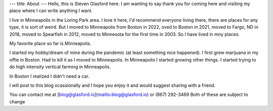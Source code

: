 ---
title: About
---
Hello, this is Steven Glasford here. I am wanting to say thank you for coming 
here and visiting my place where I can write anything I want. 

I live in Minneapolis in the Loring Park area. I love it here, I'd recommend
everyone living there, there are places for any type, it is sort of weird. 
But I moved to Minneapolis from Boston in 2022, oved to Boston in 2021,
moved to Fargo, ND in 2018, moved to Spearfish in 2012, moved to Minnesota
for the first time in 2003. So I have lived in mny places. 

My favorite place so far is Minneapolis. 

I started my hobby/dream of mine during the pandemic (at least something 
nice happened). I first grew marijuana in my offie in Boston. Had to kill
it as I moved to Minneapolis. In Minneapolis I started growing other things.
I started trying to do high intensity vertical farming in Minneapolis.

In Boston I realized I didn't need a car.

I will post to this blog ocassionally and I hope you enjoy it and would 
suggest sharing with a friend.

You can contact me at [blog@glasford.io](mailto:blog@glasford.io) or (867) 292-3469
Both of these are subject to change
